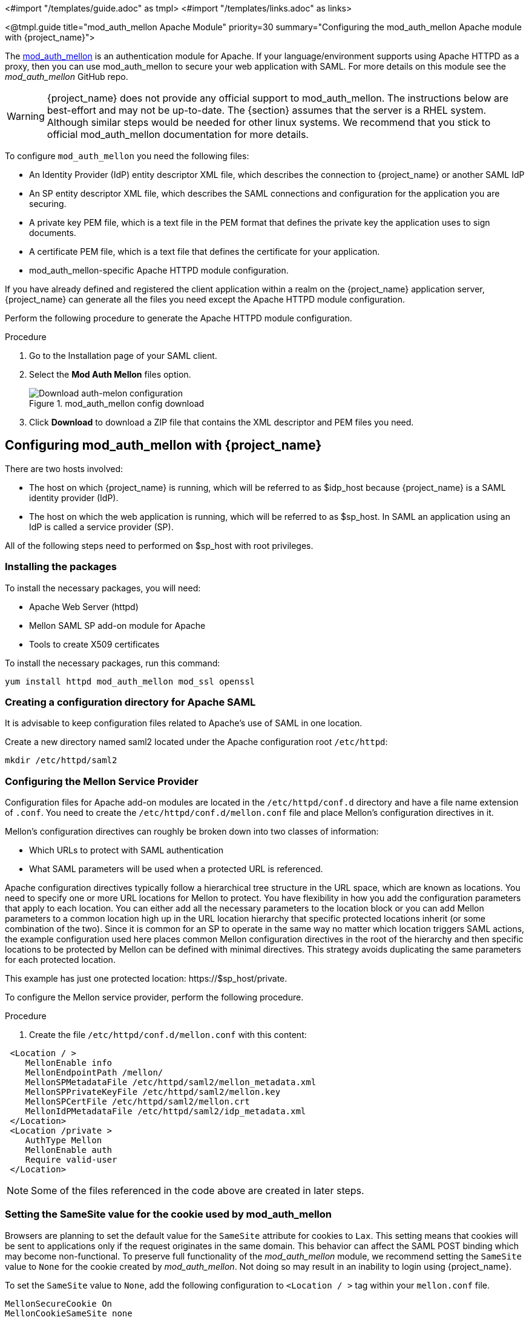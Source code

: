 <#import "/templates/guide.adoc" as tmpl>
<#import "/templates/links.adoc" as links>

<@tmpl.guide
title="mod_auth_mellon Apache Module"
priority=30
summary="Configuring the mod_auth_mellon Apache module with {project_name}">

The https://github.com/latchset/mod_auth_mellon[mod_auth_mellon] is an authentication module for Apache. If your language/environment supports using Apache HTTPD as a proxy, then you can use mod_auth_mellon to secure your web application with SAML. For more details on this module see the _mod_auth_mellon_ GitHub repo.

WARNING: {project_name} does not provide any official support to mod_auth_mellon. The instructions below are best-effort and may not be up-to-date.
The {section} assumes that the server is a RHEL system. Although similar steps would be needed for other linux systems.
We recommend that you stick to official mod_auth_mellon documentation for more details.

To configure `mod_auth_mellon` you need the following files:

* An Identity Provider (IdP) entity descriptor XML file, which describes the connection to {project_name} or another SAML IdP
* An SP entity descriptor XML file, which describes the SAML connections and configuration for the application you are securing.
* A private key PEM file, which is a text file in the PEM format that defines the private key the application uses to sign documents.
* A certificate PEM file, which is a text file that defines the certificate for your application.
* mod_auth_mellon-specific Apache HTTPD module configuration.

If you have already defined and registered the client application within a realm on the {project_name} application server, {project_name} can generate all the files you need except the Apache HTTPD module configuration.

Perform the following procedure to generate the Apache HTTPD module configuration.

.Procedure

. Go to the Installation page of your SAML client.
. Select the *Mod Auth Mellon* files option.
+
.mod_auth_mellon config download
image::mod-auth-mellon-config-download.png[Download auth-melon configuration]

. Click *Download* to download a ZIP file that contains the XML descriptor and PEM files you need.

== Configuring mod_auth_mellon with {project_name}

There are two hosts involved:

* The host on which {project_name} is running, which will be referred to as $idp_host because {project_name} is a SAML identity provider (IdP).

* The host on which the web application is running, which will be referred to as $sp_host. In SAML an application using an IdP is called a service provider (SP).

All of the following steps need to performed on $sp_host with root privileges.

=== Installing the packages

To install the necessary packages, you will need:

* Apache Web Server (httpd)
* Mellon SAML SP add-on module for Apache
* Tools to create X509 certificates

To install the necessary packages, run this command:

 yum install httpd mod_auth_mellon mod_ssl openssl

=== Creating a configuration directory for Apache SAML

It is advisable to keep configuration files related to Apache's use of SAML in one location.

Create a new directory named saml2 located under the Apache configuration root `/etc/httpd`:

 mkdir /etc/httpd/saml2

=== Configuring the Mellon Service Provider

Configuration files for Apache add-on modules are located in the `/etc/httpd/conf.d` directory and have a file name extension of `.conf`. You need to create the `/etc/httpd/conf.d/mellon.conf` file and place Mellon's configuration directives in it.

Mellon's configuration directives can roughly be broken down into two classes of information:

* Which URLs to protect with SAML authentication
* What SAML parameters will be used when a protected URL is referenced.

Apache configuration directives typically follow a hierarchical tree structure in the URL space, which are known as locations. You need to specify one or more URL locations for Mellon to protect. You have flexibility in how you add the configuration parameters that apply to each location. You can either add all the necessary parameters to the location block or you can add Mellon parameters to a common location high up in the URL location hierarchy that specific protected locations inherit (or some combination of the two). Since it is common for an SP to operate in the same way no matter which location triggers SAML actions, the example configuration used here places common Mellon configuration directives in the root of the hierarchy and then specific locations to be protected by Mellon can be defined with minimal directives. This strategy avoids duplicating the same parameters for each protected location.

This example has just one protected location: \https://$sp_host/private.

To configure the Mellon service provider, perform the following procedure.

.Procedure

. Create the file `/etc/httpd/conf.d/mellon.conf` with this content:

[source,xml]
----
 <Location / >
    MellonEnable info
    MellonEndpointPath /mellon/
    MellonSPMetadataFile /etc/httpd/saml2/mellon_metadata.xml
    MellonSPPrivateKeyFile /etc/httpd/saml2/mellon.key
    MellonSPCertFile /etc/httpd/saml2/mellon.crt
    MellonIdPMetadataFile /etc/httpd/saml2/idp_metadata.xml
 </Location>
 <Location /private >
    AuthType Mellon
    MellonEnable auth
    Require valid-user
 </Location>
----

NOTE: Some of the files referenced in the code above are created in later steps.

=== Setting the SameSite value for the cookie used by mod_auth_mellon

Browsers are planning to set the default value for the `SameSite` attribute for cookies to `Lax`. This setting means
that cookies will be sent to applications only if the request originates in the same domain. This behavior can affect
the SAML POST binding which may become non-functional. To preserve full functionality of the _mod_auth_mellon_ module,
we recommend setting the `SameSite` value to `None` for the cookie created by _mod_auth_mellon_. Not doing so may result
in an inability to login using {project_name}.

To set the `SameSite` value to `None`, add the following configuration to `<Location / >` tag within your `mellon.conf`
file.

[source,xml]
----
MellonSecureCookie On
MellonCookieSameSite none
----

The support for this configuration is available in the _mod_auth_mellon_ module from version 0.16.0.

=== Creating the Service Provider metadata

In SAML IdPs and SPs exchange SAML metadata, which is in XML format. The schema for the metadata is a standard, thus assuring participating SAML entities can consume each other's metadata. You need:

* Metadata for the IdP that the SP utilizes
* Metadata describing the SP provided to the IdP

One of the components of SAML metadata is X509 certificates. These certificates are used for two purposes:

* Sign SAML messages so the receiving end can prove the message originated from the expected party.
* Encrypt the message during transport (seldom used because SAML messages typically occur on TLS-protected transports)

You can use your own certificates if you already have a Certificate Authority (CA) or you can generate a self-signed certificate. For simplicity in this example a self-signed certificate is used.

Because Mellon's SP metadata must reflect the capabilities of the installed version of mod_auth_mellon, must be valid SP metadata XML, and must contain an X509 certificate (whose creation can be obtuse unless you are familiar with X509 certificate generation) the most expedient way to produce the SP metadata is to use a tool included in the mod_auth_mellon package (`mellon_create_metadata.sh`). The generated metadata can always be edited later because it is a text file. The tool also creates your X509 key and certificate.

SAML IdPs and SPs identify themselves using a unique name known as an EntityID. To use the Mellon metadata creation tool you need:

* The EntityID, which is typically the URL of the SP, and often the URL of the SP where the SP metadata can be retrieved
* The URL where SAML messages for the SP will be consumed, which Mellon calls the MellonEndPointPath.

To create the SP metadata, perform the following procedure.

.Procedure

. Create a few helper shell variables:
+
[source]
----
fqdn=`hostname`
mellon_endpoint_url="https://${r"${fqdn}"}/mellon"
mellon_entity_id="${r"${mellon_endpoint_url}"}/metadata"
file_prefix="$(echo "$mellon_entity_id" | sed 's/[^A-Za-z.]/_/g' | sed 's/__*/_/g')"
----

. Invoke the Mellon metadata creation tool by running this command:
+
[source]
----
/usr/libexec/mod_auth_mellon/mellon_create_metadata.sh $mellon_entity_id $mellon_endpoint_url
----

. Move the generated files to their destination (referenced in the `/etc/httpd/conf.d/mellon.conf` file created above):
+
[source]
----
mv ${r"${file_prefix}"}.cert /etc/httpd/saml2/mellon.crt
mv ${r"${file_prefix}"}.key /etc/httpd/saml2/mellon.key
mv ${r"${file_prefix}"}.xml /etc/httpd/saml2/mellon_metadata.xml
----

=== Adding the Mellon Service Provider to the {project_name} Identity Provider

Assumption: The {project_name} IdP has already been installed on the $idp_host.

{project_name} supports multiple tenancy where all users, clients, and so on are grouped in what is called a realm. Each realm is independent of other realms. You can use an existing realm in your {project_name}, but this example shows how to create a new realm called test_realm and use that realm.

All these operations are performed using the {project_name} Admin Console. You must have the admin username and password for $idp_host to perform the following procedure.

.Procedure

. Open the Admin Console and log on by entering the admin username and password.
+
After logging into the Admin Console, there will be an existing realm. When {project_name} is first set up a root realm, master, is created by default. Any previously created realms are listed in the upper left corner of the Admin Console in a drop-down list.

. From the realm drop-down list select *Add realm*.

. In the Name field type `test_realm` and click *Create*.

==== Adding the Mellon Service Provider as a client of the realm

In {project_name} SAML SPs are known as clients. To add the SP we must be in the Clients section of the realm.

. Click the Clients menu item on the left and click the *Import client* button.
. In the *Resource file* field, provide the Mellon SP metadata file created above (`/etc/httpd/saml2/mellon_metadata.xml`).
+
Depending on where your browser is running you might have to copy the SP metadata from $sp_host to the machine on which your browser is running so the browser can find the file.
. Click *Save*.

==== Editing the Mellon SP client

Use this procedure to set important client configuration parameters.

.Procedure

. Ensure *Force POST Binding* is On.
. Add paosResponse to the *Valid Redirect URIs* list:
. Copy the postResponse URL in *Valid Redirect URIs* and paste it into the empty add text fields just below the "+".
. Change `postResponse` to  paosResponse`. (The paosResponse URL is needed for SAML ECP.)
. Click *Save* at the bottom.

Many SAML SPs determine authorization based on a user's membership in a group. The {project_name} IdP can manage user group information but it does not supply the user's groups unless the IdP is configured to supply it as a SAML attribute.

Perform the following procedure to configure the IdP to supply the user's groups as a SAML attribute.

.Procedure

. Click the *Client scopes* tab of the client.
. Click the dedicated scope placed in the first row.
. In the Mappers page, click the *Add mapper* button and select *By configuration*.
. From the Mapper Type list select *Group list*.
. Set Name to `group list`.
. Set the SAML attribute name to `groups`.
. Click *Save*.

The remaining steps are performed on $sp_host.

==== Retrieving the Identity Provider metadata

Now that you have created the realm on the IdP you need to retrieve the IdP metadata associated with it so the Mellon SP recognizes it. In the `/etc/httpd/conf.d/mellon.conf` file created previously, the `MellonIdPMetadataFile` is specified as `/etc/httpd/saml2/idp_metadata.xml` but until now that file has not existed on $sp_host.

Use this procedure to retrieve that file from the IdP.

.Procedure

. Use this command, substituting with the correct value for $idp_host:
+
[source,subs="attributes+"]
----
curl -k -o /etc/httpd/saml2/idp_metadata.xml \
https://$idp_host/realms/test_realm/protocol/saml/descriptor
----
+
Mellon is now fully configured.

. To run a syntax check for Apache configuration files, use this command:
+
[source]
----
apachectl configtest
----
+
NOTE: Configtest is equivalent to the -t argument to apachectl. If the configuration test shows any errors, correct them before proceeding.

. Restart the Apache server:
+
[source]
----
systemctl restart httpd.service
----

You have now set up both {project_name} as a SAML IdP in the test_realm and mod_auth_mellon as SAML SP protecting the URL $sp_host/protected (and everything beneath it) by authenticating against the ``$idp_host`` IdP.

</@tmpl.guide>
